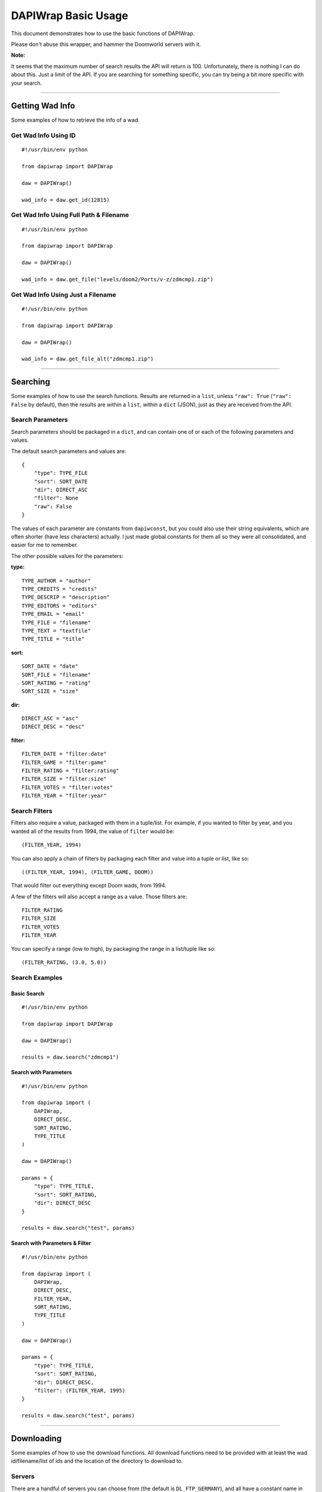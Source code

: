 ====================
DAPIWrap Basic Usage
====================

This document demonstrates how to use the basic functions of DAPIWrap.

Please don't abuse this wrapper, and hammer the Doomworld servers with it.

**Note:**

It seems that the maximum number of search results the API will return is 100. Unfortunately, there is nothing I can do about this. Just a limit of the API. If you are searching for something specific, you can try being a bit more specific with your search.

----------------

Getting Wad Info
================

Some examples of how to retrieve the info of a wad.

Get Wad Info Using ID
---------------------
::

    #!/usr/bin/env python

    from dapiwrap import DAPIWrap

    daw = DAPIWrap()

    wad_info = daw.get_id(12815)

Get Wad Info Using Full Path & Filename
---------------------------------------
::

    #!/usr/bin/env python

    from dapiwrap import DAPIWrap

    daw = DAPIWrap()

    wad_info = daw.get_file("levels/doom2/Ports/v-z/zdmcmp1.zip")

Get Wad Info Using Just a Filename
----------------------------------
::

    #!/usr/bin/env python

    from dapiwrap import DAPIWrap

    daw = DAPIWrap()

    wad_info = daw.get_file_alt("zdmcmp1.zip")

----------------

Searching
=========

Some examples of how to use the search functions. Results are returned in a ``list``, unless ``"raw": True`` (``"raw": False`` by default), then the results are within a ``list``, within a ``dict`` (JSON), just as they are received from the API.

Search Parameters
-----------------

Search parameters should be packaged in a ``dict``, and can contain one of or each of the following parameters and values.

The default search parameters and values are:
::

    {
        "type": TYPE_FILE
        "sort": SORT_DATE
        "dir": DIRECT_ASC
        "filter": None
        "raw": False
    }

The values of each parameter are constants from ``dapiwconst``, but you could also use their string equivalents, which are often shorter (have less characters) actually. I just made global constants for them all so they were all consolidated, and easier for me to remember.

The other possible values for the parameters:

**type:**
::

    TYPE_AUTHOR = "author"
    TYPE_CREDITS = "credits"
    TYPE_DESCRIP = "description"
    TYPE_EDITORS = "editors"
    TYPE_EMAIL = "email"
    TYPE_FILE = "filename"
    TYPE_TEXT = "textfile"
    TYPE_TITLE = "title"

**sort:**
::

    SORT_DATE = "date"
    SORT_FILE = "filename"
    SORT_RATING = "rating"
    SORT_SIZE = "size"

**dir:**
::

    DIRECT_ASC = "asc"
    DIRECT_DESC = "desc"

**filter:**
::

    FILTER_DATE = "filter:date"
    FILTER_GAME = "filter:game"
    FILTER_RATING = "filter:rating"
    FILTER_SIZE = "filter:size"
    FILTER_VOTES = "filter:votes"
    FILTER_YEAR = "filter:year"

Search Filters
--------------

Filters also require a value, packaged with them in a tuple/list. For example, if you wanted to filter by year, and you wanted all of the results from 1994, the value of ``filter`` would be:
::

    (FILTER_YEAR, 1994)

You can also apply a chain of filters by packaging each filter and value into a tuple or list, like so:
::

    ((FILTER_YEAR, 1994), (FILTER_GAME, DOOM))

That would filter out everything except Doom wads, from 1994.

A few of the filters will also accept a range as a value. Those filters are:
::

    FILTER_RATING
    FILTER_SIZE
    FILTER_VOTES
    FILTER_YEAR

You can specify a range (low to high), by packaging the range in a list/tuple like so:
::

    (FILTER_RATING, (3.0, 5.0))

Search Examples
---------------

Basic Search
^^^^^^^^^^^^
::

    #!/usr/bin/env python

    from dapiwrap import DAPIWrap

    daw = DAPIWrap()

    results = daw.search("zdmcmp1")

Search with Parameters
^^^^^^^^^^^^^^^^^^^^^^
::

    #!/usr/bin/env python

    from dapiwrap import (
        DAPIWrap,
        DIRECT_DESC,
        SORT_RATING,
        TYPE_TITLE
    )

    daw = DAPIWrap()

    params = {
        "type": TYPE_TITLE,
        "sort": SORT_RATING,
        "dir": DIRECT_DESC
    }

    results = daw.search("test", params)

Search with Parameters & Filter
^^^^^^^^^^^^^^^^^^^^^^^^^^^^^^^
::

    #!/usr/bin/env python

    from dapiwrap import (
        DAPIWrap,
        DIRECT_DESC,
        FILTER_YEAR,
        SORT_RATING,
        TYPE_TITLE
    )

    daw = DAPIWrap()

    params = {
        "type": TYPE_TITLE,
        "sort": SORT_RATING,
        "dir": DIRECT_DESC,
        "filter": (FILTER_YEAR, 1995)
    }

    results = daw.search("test", params)

----------------

Downloading
===========

Some examples of how to use the download functions. All download functions need to be provided with at least the wad id/filename/list of ids and the location of the directory to download to.

Servers
-------

There are a handful of servers you can choose from (the default is ``DL_FTP_GERMANY``), and all have a constant name in ``dapiwconst``. You can use their string equivalent, or just import the constant you need. The constants and string equivalents for the servers are:

**FTP:**
::

    DL_FTP_GERMANY = "ftp.fu-berlin.de"
    DL_FTP_GREECE = "ftp.ntua.gr"
    DL_FTP_TEXAS = "ftp.mancubus.net"

**HTTP:**
::

    DL_FLORIDA = "http://www.gamers.org/pub/"
    DL_GREECE = "http://ftp.ntua.gr/pub/vendors/"
    DL_NEWYORK = "http://youfailit.net/pub/"
    DL_TEXAS = "http://ftp.mancubus.net/pub/"

**Note:**

You probably don't want to run the following scripts without changing ``dl_folder`` (download folder) to a different location. But that's up to you.

Also, don't abuse the download functions. Don't hammer the servers, or download every wad in the archives in a day. If you plan on doing something like that, at least do it slowly, maybe over a period of many days, and maybe rotate servers. I didn't write this wrapper to crash anyone's servers.

Download Examples
-----------------

A few short example scripts, demonstrating how to use the download functions.

Download Wad Using ID
^^^^^^^^^^^^^^^^^^^^^
::

    #!/usr/bin/env python

    from dapiwrap import DAPIWrap

    dl_folder = "C:\\games\\doom\\wads\\"

    daw = DAPIWrap()

    daw.download.wad_id(12815, dl_folder)

Download a Wad, Using a Full Path
^^^^^^^^^^^^^^^^^^^^^^^^^^^^^^^^^
::

    #!/usr/bin/env python

    from dapiwrap import DAPIWrap

    dl_folder = "C:\\games\\doom\\wads\\"

    daw = DAPIWrap()

    daw.download.file_path("levels/doom2/Ports/v-z/zdmcmp1.zip", dl_folder)

Download Wad Using Wad Info
^^^^^^^^^^^^^^^^^^^^^^^^^^^

The ``wad_info`` is just a ``search`` result, or the result of ``get_id``, or any other similar functions that return wad info in ``dict`` (JSON) form.
::

    #!/usr/bin/env python

    from dapiwrap import DAPIWrap

    dl_folder = "C:\\games\\doom\\wads\\"

    daw = DAPIWrap()

    results = daw.search("doom")

    wad_info = results[0]

    daw.download.wad_info(wad_info, dl_folder)

Download List of Wad IDs
^^^^^^^^^^^^^^^^^^^^^^^^
::

    #!/usr/bin/env python

    from dapiwrap import DAPIWrap

    dl_folder = "C:\\games\\doom\\wads\\"

    daw = DAPIWrap()

    id_list = [12815, 12021, 16429]

    daw.download.id_list(id_list, dl_folder)

Download from a Specified Server
^^^^^^^^^^^^^^^^^^^^^^^^^^^^^^^^
::

    #!/usr/bin/env python

    from dapiwrap import (
        DAPIWrap,
        DL_FLORIDA
    )

    dl_folder = "C:\\games\\doom\\wads\\"

    daw = DAPIWrap()

    daw.download.wad_id(12815, dl_folder, DL_FLORIDA)

----------------

Other Potentially Useful Functions
==================================

DATA IO
-------

Open JSON data
^^^^^^^^^^^^^^
::

    #!/usr/bin/env python

    from dapiwrap import DAPIWrap

    daw = DAPIWrap()

    filename = "results.json"

    data = daw.io.open_json(filename)

Save JSON data
^^^^^^^^^^^^^^
::

    #!/usr/bin/env python

    from dapiwrap import DAPIWrap

    daw = DAPIWrap()

    params = {
        "sort": SORT_RATING,
        "dir": DIRECT_DESC,
        "filter": (FILTER_RATING, (4.0, 5.0))
    }

    results = daw.search("doom", params)
    filename = "results.json"

    daw.io.save_json(results, filename)

Open Wad ID List
^^^^^^^^^^^^^^^^
::

    #!/usr/bin/env python

    from dapiwrap import DAPIWrap

    daw = DAPIWrap()

    filename = "results.txt"

    id_list daw.io.open_id_list(filename)

Save Wad ID List
^^^^^^^^^^^^^^^^
::

    #!/usr/bin/env python

    from dapiwrap import DAPIWrap

    daw = DAPIWrap()

    params = {
        "sort": SORT_RATING,
        "dir": DIRECT_DESC,
        "filter": (FILTER_RATING, (4.0, 5.0))
    }

    results = daw.search("doom", params)
    id_list = daw.misc.make_id_list(results)
    filename = "results.txt"

    daw.io.save_id_list(id_list, filename)

Open Doomworld URL
------------------
::

    #!/usr/bin/env python

    from dapiwrap import DAPIWrap

    daw = DAPIWrap()

    wad_info = daw.get_id(12815)

    daw.misc.open_url(wad_info)

----------------

Typical responses
=================

Getting wad info
----------------

Getting a specific wad's full info, using an ID or filename, typically returns a response like this (this is just an example):
::

    {
        u'age': 832402800,
        u'author': u'Some Dude',
        u'base': u'New level from scratch',
        u'bugs': u'No',
        u'buildtime': u'1 hour',
        u'credits': u'iD Software',
        u'date': u'2014-01-01',
        u'description': u'This is a brief description of the wad.',
        u'dir': u'levels/doom2/s-u/',
        u'editors': u'Doom Builder 2',
        u'email': u'SomeDude@someemail.com',
        u'filename': u'test.zip',
        u'id': 12815,
        u'idgamesurl': u'idgames://levels/doom2/s-u/test.zip',
        u'rating': 5.0,
        u'reviews': {u'review': [{u'text': u'cool map', u'vote': 5}]},
        u'size': 67005,
        u'textfile': u"The entirety of the wad's text file would be here.",
        u'title': u'Test',
        u'url': u'http://www.doomworld.com/idgames/?file=levels/doom2/s-u/test.zip',
        u'votes': 2
     }

Or ``None``, if no wad was found.

Searching
---------

A search will yield a list of more brief info for each wad found, like so (this is just an example):
::

    [
        {
            u'age': 832402800,
            u'author': u'Some Dude',
            u'date': u'2014-01-01',
            u'description': u'This is a brief description of the wad.',
            u'dir': u'levels/doom2/s-u/',
            u'email': u'SomeDude@someemail.com',
            u'filename': u'test.zip',
            u'id': 12021,
            u'idgamesurl': u'idgames://levels/doom2/s-u/test.zip',
            u'rating': 5.0,
            u'size': 67005,
            u'title': u'Test',
            u'url': u'http://www.doomworld.com/idgames/?file=levels/doom2/s-u/test.zip',
            u'votes': 2
        },
        {
            u'age': 865432674,
            u'author': u'Another Guy',
            u'date': u'2014-02-02',
            u'description': u'This is a brief description of the wad.',
            u'dir': u'levels/doom2/a-c/',
            u'email': u'SomeDude@someemail.com',
            u'filename': u'anotherwad.zip',
            u'id': 13024,
            u'idgamesurl': u'idgames://levels/doom2/a-c/anotherwad.zip',
            u'rating': 4.8,
            u'size': 76050,
            u'title': u'Another Wad',
            u'url': u'http://www.doomworld.com/idgames/?file=levels/doom2/s-u/anotherwad.zip',
            u'votes': 1
        },
    ]

Or ``[]`` (empty ``list``), if no wads were found.

Downloading
-----------

At the moment, downloading returns the closed file object.

.. _Doomworld \/idgames archive: http://www.doomworld.com/idgames/
.. _Doomworld \/idgames archive API: http://www.doomworld.com/idgames/api/
.. _PIP: https://pypi.python.org/pypi/pip/
.. _FTP return code: http://en.wikipedia.org/wiki/List_of_FTP_server_return_codes